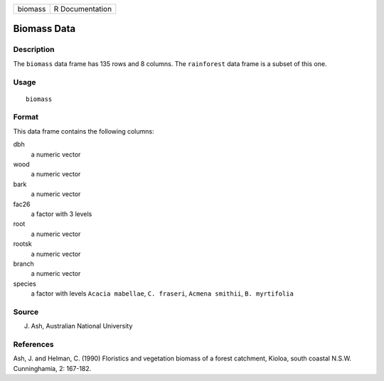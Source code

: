 +---------+-----------------+
| biomass | R Documentation |
+---------+-----------------+

Biomass Data
------------

Description
~~~~~~~~~~~

The ``biomass`` data frame has 135 rows and 8 columns. The
``rainforest`` data frame is a subset of this one.

Usage
~~~~~

::

    biomass

Format
~~~~~~

This data frame contains the following columns:

dbh
    a numeric vector

wood
    a numeric vector

bark
    a numeric vector

fac26
    a factor with 3 levels

root
    a numeric vector

rootsk
    a numeric vector

branch
    a numeric vector

species
    a factor with levels ``Acacia mabellae``, ``C. fraseri``,
    ``Acmena smithii``, ``B. myrtifolia``

Source
~~~~~~

J. Ash, Australian National University

References
~~~~~~~~~~

Ash, J. and Helman, C. (1990) Floristics and vegetation biomass of a
forest catchment, Kioloa, south coastal N.S.W. Cunninghamia, 2: 167-182.
